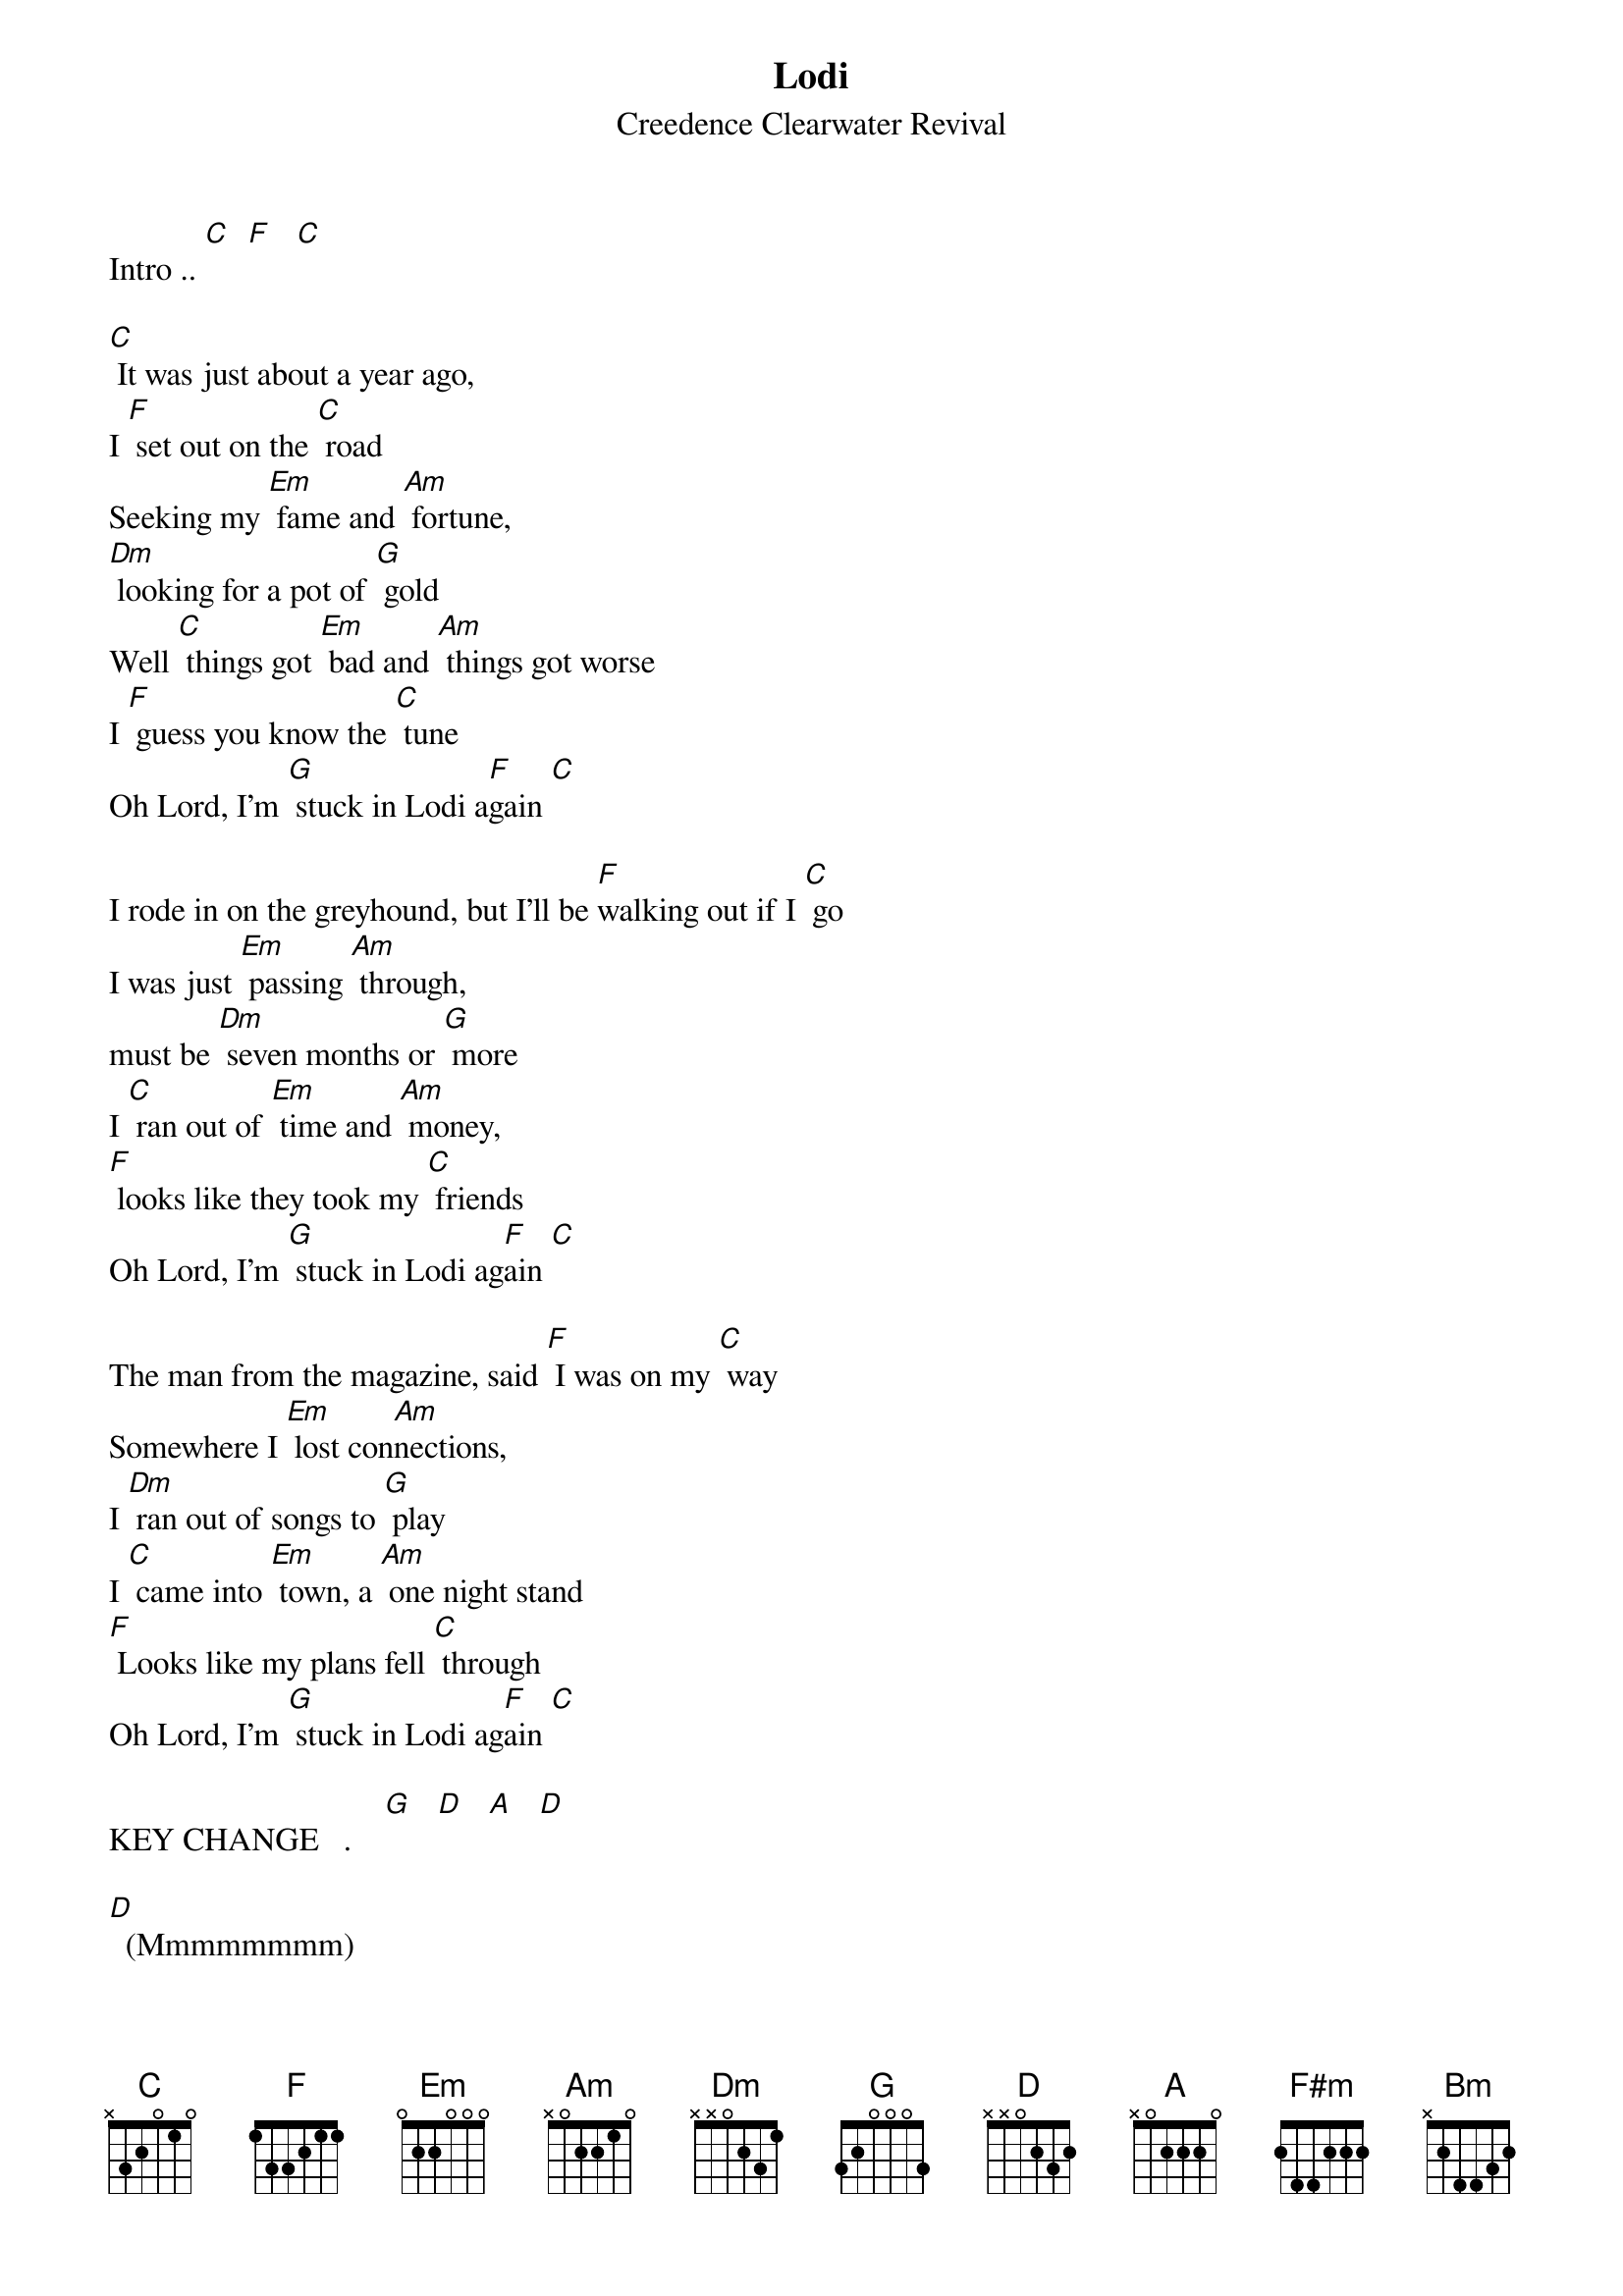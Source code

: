{t: Lodi }
{st:Creedence Clearwater Revival}

Intro .. [C]  [F]   [C]

[C] It was just about a year ago,
I [F] set out on the [C] road
Seeking my [Em] fame and [Am] fortune,
[Dm] looking for a pot of [G] gold
Well [C] things got [Em] bad and [Am] things got worse
I [F] guess you know the [C] tune
Oh Lord, I'm [G] stuck in Lodi a[F]gain [C]

I rode in on the greyhound, but I'll be [F]walking out if I [C] go
I was just [Em] passing [Am] through,
must be [Dm] seven months or [G] more
I [C] ran out of [Em] time and [Am] money,
[F] looks like they took my [C] friends
Oh Lord, I'm [G] stuck in Lodi ag[F]ain [C]

The man from the magazine, said [F] I was on my [C] way
Somewhere I [Em] lost con[Am]nections,
I [Dm] ran out of songs to [G] play
I [C] came into [Em] town, a [Am] one night stand
[F] Looks like my plans fell [C] through
Oh Lord, I'm [G] stuck in Lodi ag[F]ain [C]

KEY CHANGE   .    [G]   [D]   [A]   [D]

[D]  (Mmmmmmmm)
[D]  If only I had a dollar, for [G] every song I've [D] sung
Every [F#m] time I [Bm] had to play,
while [Em] people sat there [A] drunk
You [D] know I'd [F#m] catch the [Bm] next train,
[G] back to where I [D] live
[D] Oh Lord, I'm [A] stuck in Lodi ag[G]ain
[D] Oh Lord, I'm [A] stuck in Lodi ag[G]ain   [D] [G]
